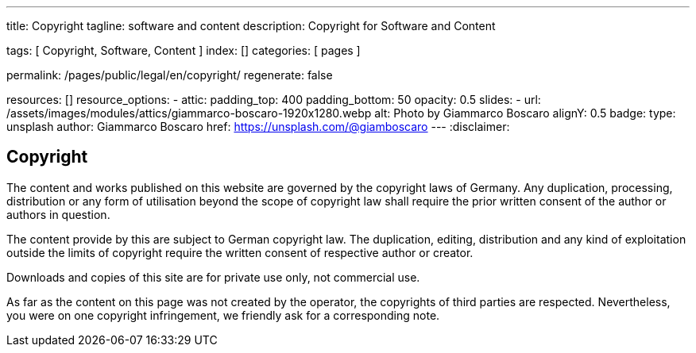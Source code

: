 ---
title:                                  Copyright 
tagline:                                software and content
description:                            Copyright for Software and Content

tags:                                   [ Copyright, Software, Content ]
index:                                  []
categories:                             [ pages ]

permalink:                              /pages/public/legal/en/copyright/
regenerate:                             false

resources:                              []
resource_options:
  - attic:
      padding_top:                      400
      padding_bottom:                   50
      opacity:                          0.5 
      slides:
        - url:                          /assets/images/modules/attics/giammarco-boscaro-1920x1280.webp
          alt:                          Photo by Giammarco Boscaro
          alignY:                       0.5
          badge:
            type:                       unsplash
            author:                     Giammarco Boscaro
            href:                       https://unsplash.com/@giamboscaro
---
:disclaimer:


== Copyright

The content and works published on this website are governed by the copyright
laws of Germany. Any duplication, processing, distribution or any form of
utilisation beyond the scope of copyright law shall require the prior written
consent of the author or authors in question.

The content provide by this are subject to German copyright law. The 
duplication, editing, distribution and any kind of exploitation outside the
limits of copyright require the written consent of respective author or 
creator.

Downloads and copies of this site are for private use only, not
commercial use.

As far as the content on this page was not created by the operator, the 
copyrights of third parties are respected. Nevertheless, you were on one
copyright infringement, we friendly ask for a corresponding note.

ifdef::disclaimer[]
== Disclaimer

The contents of the website were created with the greatest possible care 
and to the best of our conscience. Nevertheless, the provider of this 
website assumes no responsibility for the topicality, completeness and 
accuracy of the pages and content provided. 

=== Liability for content

As a content provider, we are responsible for our own content in accordance 
with § 7 Abs.1 TMG According to §§ 8 to 10 TMG However, as a service provider 
we are not obliged to transmit or transmit to monitor stored foreign 
information or according to circumstances research that indicates unlawful 
activity.

Obligations to remove or block the use of information according to the general 
laws remain unaffected. A related Liability, however, is only from the date of 
knowledge of a concrete Infringement possible. Upon becoming aware of appropriate
Violations, we will remove this content immediately.

=== Liability for linked pages

Our offer contains links to external websites of third parties, on their 
contents we have no influence. That's why we can for this foreign content
also assume no liability. For the contents of the linked pages is always
the respective provider or operator of the pages responsible.

The linked pages were at the time of linking to possible legal violations 
checked. Illegal content was, at the time of linking those content pages, not 
recognizable.

However, a permanent content control of the linked pages is without concrete 
evidence of an infringement unreasonable. Becoming aware of violations, we 
will promptly such links remove.
endif::[]




